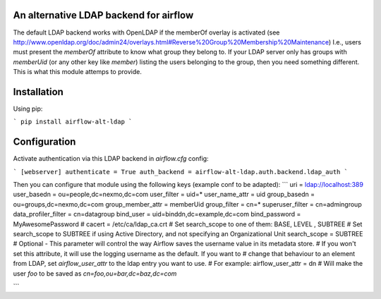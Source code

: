 An alternative LDAP backend for airflow
=======================================

The default LDAP backend works with OpenLDAP if the memberOf overlay is
activated (see http://www.openldap.org/doc/admin24/overlays.html#Reverse%20Group%20Membership%20Maintenance)
I.e., users must present the `memberOf` attribute to know what group they
belong to. If your LDAP server only has groups with `memberUid` (or any
other key like `member`) listing the users belonging to the group, then
you need something different. This is what this module attemps to provide.

Installation
============

Using pip:

```
pip install airflow-alt-ldap
```

Configuration
=============

Activate authentication via this LDAP backend in `airflow.cfg` config:

```
[webserver]
authenticate = True
auth_backend = airflow-alt-ldap.auth.backend.ldap_auth
```

Then you can configure that module using the following keys (example conf to be adapted):
```
uri = ldap://localhost:389
user_basedn = ou=people,dc=nexmo,dc=com
user_filter = uid=*
user_name_attr = uid
group_basedn = ou=groups,dc=nexmo,dc=com
group_member_attr = memberUid
group_filter = cn=*
superuser_filter = cn=admingroup
data_profiler_filter = cn=datagroup
bind_user = uid=binddn,dc=example,dc=com
bind_password = MyAwesomePassword
# cacert = /etc/ca/ldap_ca.crt
# Set search_scope to one of them:  BASE, LEVEL , SUBTREE
# Set search_scope to SUBTREE if using Active Directory, and not specifying an Organizational Unit
search_scope = SUBTREE
# Optional - This parameter will control the way Airflow saves the username value in its metadata store.
# If you won't set this attribute, it will use the logging username as the default. If you want to
# change that behaviour to an element from LDAP, set `airflow_user_attr` to the ldap entry you want to use.
# For example:
airflow_user_attr = dn
# Will make the user `foo` to be saved as `cn=foo,ou=bar,dc=baz,dc=com`

```

